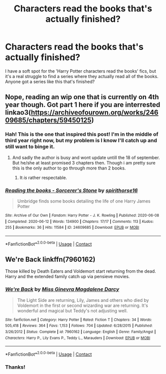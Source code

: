 #+TITLE: Characters read the books that's actually finished?

* Characters read the books that's actually finished?
:PROPERTIES:
:Author: frostking104
:Score: 4
:DateUnix: 1598291953.0
:DateShort: 2020-Aug-24
:FlairText: Request
:END:
I have a soft spot for the 'Harry Potter characters read the books' fics, but it's a real struggle to find a series where they actually read all of the books. Anyone got a series like this that's finished?


** Nope, reading an wip one that is currently on 4th year though. Got part 1 here if you are interrested linkao3([[https://archiveofourown.org/works/24609685/chapters/59450125]])
:PROPERTIES:
:Author: luminphoenix
:Score: 4
:DateUnix: 1598307787.0
:DateShort: 2020-Aug-25
:END:

*** Hah! This is the one that inspired this post! I'm in the middle of third year right now, but my problem is I know I'll catch up and still want to binge it.
:PROPERTIES:
:Author: frostking104
:Score: 2
:DateUnix: 1598308703.0
:DateShort: 2020-Aug-25
:END:

**** And sadly the author is busy and wont update untill the 18 of september. But he/she at least promised 3 chapters then. Though i am pretty sure this is the only author to go through more than 2 books.
:PROPERTIES:
:Author: luminphoenix
:Score: 2
:DateUnix: 1598308847.0
:DateShort: 2020-Aug-25
:END:

***** It /is/ rather respectable.
:PROPERTIES:
:Author: frostking104
:Score: 3
:DateUnix: 1598311195.0
:DateShort: 2020-Aug-25
:END:


*** [[https://archiveofourown.org/works/24609685][*/Reading the books - Sorcerer's Stone/*]] by [[https://www.archiveofourown.org/users/spirithorse16/pseuds/spirithorse16][/spirithorse16/]]

#+begin_quote
  Umbridge finds some books detailing the life of one Harry James Potter
#+end_quote

^{/Site/:} ^{Archive} ^{of} ^{Our} ^{Own} ^{*|*} ^{/Fandom/:} ^{Harry} ^{Potter} ^{-} ^{J.} ^{K.} ^{Rowling} ^{*|*} ^{/Published/:} ^{2020-06-08} ^{*|*} ^{/Completed/:} ^{2020-06-12} ^{*|*} ^{/Words/:} ^{134900} ^{*|*} ^{/Chapters/:} ^{17/17} ^{*|*} ^{/Comments/:} ^{113} ^{*|*} ^{/Kudos/:} ^{255} ^{*|*} ^{/Bookmarks/:} ^{36} ^{*|*} ^{/Hits/:} ^{11584} ^{*|*} ^{/ID/:} ^{24609685} ^{*|*} ^{/Download/:} ^{[[https://archiveofourown.org/downloads/24609685/Reading%20the%20books%20-.epub?updated_at=1591984839][EPUB]]} ^{or} ^{[[https://archiveofourown.org/downloads/24609685/Reading%20the%20books%20-.mobi?updated_at=1591984839][MOBI]]}

--------------

*FanfictionBot*^{2.0.0-beta} | [[https://github.com/FanfictionBot/reddit-ffn-bot/wiki/Usage][Usage]] | [[https://www.reddit.com/message/compose?to=tusing][Contact]]
:PROPERTIES:
:Author: FanfictionBot
:Score: 1
:DateUnix: 1598307805.0
:DateShort: 2020-Aug-25
:END:


** We're Back linkffn(7960162)

Those killed by Death Eaters and Voldemort start returning from the dead. Harry and the extended family catch up via pensieve movies.
:PROPERTIES:
:Author: streakermaximus
:Score: 1
:DateUnix: 1598325970.0
:DateShort: 2020-Aug-25
:END:

*** [[https://www.fanfiction.net/s/7960162/1/][*/We're Back/*]] by [[https://www.fanfiction.net/u/3627064/Miss-Ginevra-Magdalene-Darcy][/Miss Ginevra Magdalene Darcy/]]

#+begin_quote
  The Light Side are returning, Lily, James and others who died by Voldemort in the first or second wizarding war are returning. It's wonderful and magical but Teddy's not adjusting well.
#+end_quote

^{/Site/:} ^{fanfiction.net} ^{*|*} ^{/Category/:} ^{Harry} ^{Potter} ^{*|*} ^{/Rated/:} ^{Fiction} ^{T} ^{*|*} ^{/Chapters/:} ^{34} ^{*|*} ^{/Words/:} ^{505,418} ^{*|*} ^{/Reviews/:} ^{364} ^{*|*} ^{/Favs/:} ^{1,153} ^{*|*} ^{/Follows/:} ^{704} ^{*|*} ^{/Updated/:} ^{6/28/2015} ^{*|*} ^{/Published/:} ^{3/26/2012} ^{*|*} ^{/Status/:} ^{Complete} ^{*|*} ^{/id/:} ^{7960162} ^{*|*} ^{/Language/:} ^{English} ^{*|*} ^{/Genre/:} ^{Family/Angst} ^{*|*} ^{/Characters/:} ^{Harry} ^{P.,} ^{Lily} ^{Evans} ^{P.,} ^{Teddy} ^{L.,} ^{Marauders} ^{*|*} ^{/Download/:} ^{[[http://www.ff2ebook.com/old/ffn-bot/index.php?id=7960162&source=ff&filetype=epub][EPUB]]} ^{or} ^{[[http://www.ff2ebook.com/old/ffn-bot/index.php?id=7960162&source=ff&filetype=mobi][MOBI]]}

--------------

*FanfictionBot*^{2.0.0-beta} | [[https://github.com/FanfictionBot/reddit-ffn-bot/wiki/Usage][Usage]] | [[https://www.reddit.com/message/compose?to=tusing][Contact]]
:PROPERTIES:
:Author: FanfictionBot
:Score: 1
:DateUnix: 1598325993.0
:DateShort: 2020-Aug-25
:END:


*** Thanks!
:PROPERTIES:
:Author: frostking104
:Score: 1
:DateUnix: 1598327910.0
:DateShort: 2020-Aug-25
:END:
